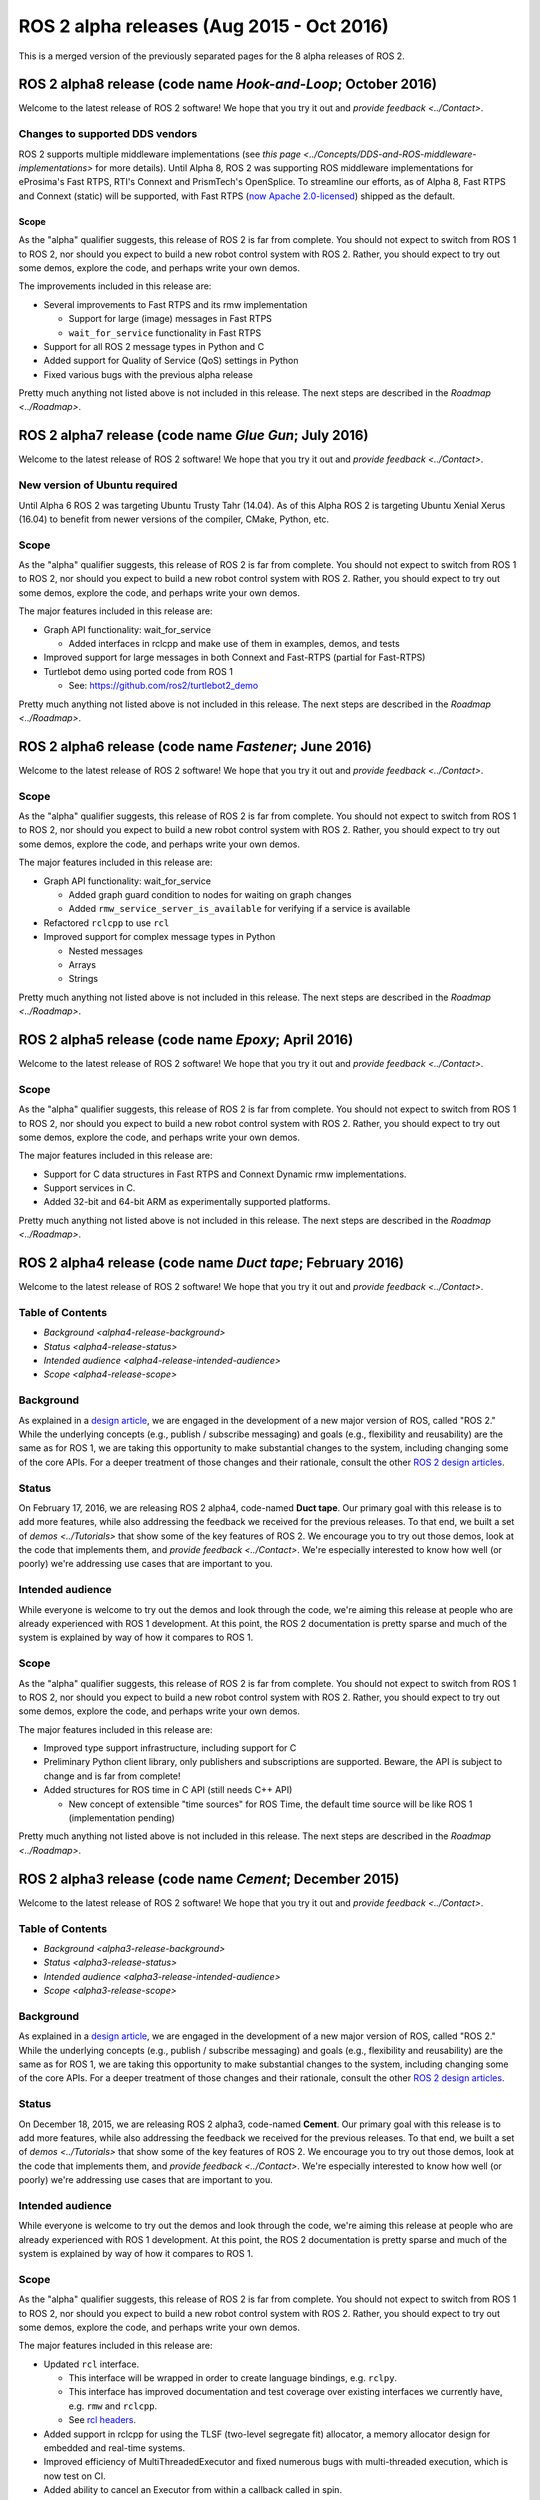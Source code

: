 
ROS 2 alpha releases (Aug 2015 - Oct 2016)
==========================================

This is a merged version of the previously separated pages for the 8 alpha releases of ROS 2.

ROS 2 alpha8 release (code name *Hook-and-Loop*\ ; October 2016)
------------------------------------------------------------------

Welcome to the latest release of ROS 2 software!  We hope that you try it out and `provide feedback <../Contact>`.

Changes to supported DDS vendors
^^^^^^^^^^^^^^^^^^^^^^^^^^^^^^^^

ROS 2 supports multiple middleware implementations (see `this page <../Concepts/DDS-and-ROS-middleware-implementations>` for more details).
Until Alpha 8, ROS 2 was supporting ROS middleware implementations for eProsima's Fast RTPS, RTI's Connext and PrismTech's OpenSplice.
To streamline our efforts, as of Alpha 8, Fast RTPS and Connext (static) will be supported, with Fast RTPS (`now Apache 2.0-licensed <http://www.eprosima.com/index.php/company-all/news/61-eprosima-goes-apache>`__) shipped as the default.

Scope
~~~~~

As the "alpha" qualifier suggests, this release of ROS 2 is far from complete.
You should not expect to switch from ROS 1 to ROS 2, nor should you expect to build a new robot control system with ROS 2.
Rather, you should expect to try out some demos, explore the code, and perhaps write your own demos.

The improvements included in this release are:


* Several improvements to Fast RTPS and its rmw implementation

  * Support for large (image) messages in Fast RTPS
  * ``wait_for_service`` functionality in Fast RTPS

* Support for all ROS 2 message types in Python and C
* Added support for Quality of Service (QoS) settings in Python
* Fixed various bugs with the previous alpha release

Pretty much anything not listed above is not included in this release.
The next steps are described in the `Roadmap <../Roadmap>`.

ROS 2 alpha7 release (code name *Glue Gun*\ ; July 2016)
----------------------------------------------------------

Welcome to the latest release of ROS 2 software!  We hope that you try it out and `provide feedback <../Contact>`.

New version of Ubuntu required
^^^^^^^^^^^^^^^^^^^^^^^^^^^^^^

Until Alpha 6 ROS 2 was targeting Ubuntu Trusty Tahr (14.04). As of this Alpha ROS 2 is targeting Ubuntu Xenial Xerus (16.04) to benefit from newer versions of the compiler, CMake, Python, etc.

Scope
^^^^^

As the "alpha" qualifier suggests, this release of ROS 2 is far from complete.
You should not expect to switch from ROS 1 to ROS 2, nor should you expect to build a new robot control system with ROS 2.
Rather, you should expect to try out some demos, explore the code, and perhaps write your own demos.

The major features included in this release are:


* Graph API functionality: wait_for_service

  * Added interfaces in rclcpp and make use of them in examples, demos, and tests

* Improved support for large messages in both Connext and Fast-RTPS (partial for Fast-RTPS)
* Turtlebot demo using ported code from ROS 1

  * See: https://github.com/ros2/turtlebot2_demo

Pretty much anything not listed above is not included in this release.
The next steps are described in the `Roadmap <../Roadmap>`.

ROS 2 alpha6 release (code name *Fastener*\ ; June 2016)
----------------------------------------------------------

Welcome to the latest release of ROS 2 software!  We hope that you try it out and `provide feedback <../Contact>`.

Scope
^^^^^

As the "alpha" qualifier suggests, this release of ROS 2 is far from
complete.
You should not expect to switch from ROS 1 to ROS 2, nor should
you expect to build a new robot control system with ROS 2.
Rather, you
should expect to try out some demos, explore the code, and perhaps write
your own demos.

The major features included in this release are:


* Graph API functionality: wait_for_service

  * Added graph guard condition to nodes for waiting on graph changes
  * Added ``rmw_service_server_is_available`` for verifying if a service is available

* Refactored ``rclcpp`` to use ``rcl``
* Improved support for complex message types in Python

  * Nested messages
  * Arrays
  * Strings

Pretty much anything not listed above is not included in this release.
The next steps are described in the `Roadmap <../Roadmap>`.

ROS 2 alpha5 release (code name *Epoxy*\ ; April 2016)
--------------------------------------------------------

Welcome to the latest release of ROS 2 software!  We hope that you try it out and `provide feedback <../Contact>`.

Scope
^^^^^

As the "alpha" qualifier suggests, this release of ROS 2 is far from
complete.
You should not expect to switch from ROS 1 to ROS 2, nor should
you expect to build a new robot control system with ROS 2.
Rather, you
should expect to try out some demos, explore the code, and perhaps write
your own demos.

The major features included in this release are:


* Support for C data structures in Fast RTPS and Connext Dynamic rmw implementations.
* Support services in C.
* Added 32-bit and 64-bit ARM as experimentally supported platforms.

Pretty much anything not listed above is not included in this release.
The next steps are described in the `Roadmap <../Roadmap>`.

ROS 2 alpha4 release (code name *Duct tape*\ ; February 2016)
---------------------------------------------------------------

Welcome to the latest release of ROS 2 software!  We hope that you try it out and `provide feedback <../Contact>`.

Table of Contents
^^^^^^^^^^^^^^^^^

* `Background <alpha4-release-background>`
* `Status <alpha4-release-status>`
* `Intended audience <alpha4-release-intended-audience>`
* `Scope <alpha4-release-scope>`


.. _alpha4-release-background:
  
Background
^^^^^^^^^^

As explained in a `design
article <http://design.ros2.org/articles/why_ros2.html>`__\ , we are engaged in
the development of a new major version of ROS, called "ROS 2." While the
underlying concepts (e.g., publish / subscribe messaging) and goals (e.g.,
flexibility and reusability) are the same as for ROS 1, we are taking this
opportunity to make substantial changes to the system, including changing
some of the core APIs.
For a deeper treatment of those changes and their
rationale, consult the other `ROS 2 design
articles <http://design.ros2.org>`__.

.. _alpha4-release-status:

Status
^^^^^^

On February 17, 2016, we are releasing ROS 2 alpha4,
code-named **Duct tape**.
Our primary goal with this release is to add more features, while also addressing the feedback we received for the previous releases.
To that end, we built a set of `demos <../Tutorials>` that
show some of the key features of ROS 2.
We encourage you to try out those
demos, look at the code that implements them, and `provide
feedback <../Contact>`.
We're especially interested to know how well (or
poorly) we're addressing use cases that are important to you.

.. _alpha4-release-intended-audience:

Intended audience
^^^^^^^^^^^^^^^^^

While everyone is welcome to try out the demos and look through the code, we're aiming this release at people who are already experienced with ROS 1 development.
At this point, the ROS 2 documentation is pretty sparse and much of the system is explained by way of how it compares to ROS 1.

.. _alpha4-release-scope:

Scope
^^^^^

As the "alpha" qualifier suggests, this release of ROS 2 is far from
complete.
You should not expect to switch from ROS 1 to ROS 2, nor should
you expect to build a new robot control system with ROS 2.
Rather, you
should expect to try out some demos, explore the code, and perhaps write
your own demos.

The major features included in this release are:


* Improved type support infrastructure, including support for C
* Preliminary Python client library, only publishers and subscriptions are supported. Beware, the API is subject to change and is far from complete!
* Added structures for ROS time in C API (still needs C++ API)

  * New concept of extensible "time sources" for ROS Time, the default time source will be like ROS 1 (implementation pending)

Pretty much anything not listed above is not included in this release.
The next steps are described in the `Roadmap <../Roadmap>`.

ROS 2 alpha3 release (code name *Cement*\ ; December 2015)
------------------------------------------------------------

Welcome to the latest release of ROS 2 software!  We hope that you try it out and `provide feedback <../Contact>`.

Table of Contents
^^^^^^^^^^^^^^^^^

* `Background <alpha3-release-background>`
* `Status <alpha3-release-status>`
* `Intended audience <alpha3-release-intended-audience>`
* `Scope <alpha3-release-scope>`

.. _alpha3-release-background:
     
Background
^^^^^^^^^^

As explained in a `design
article <http://design.ros2.org/articles/why_ros2.html>`__\ , we are engaged in
the development of a new major version of ROS, called "ROS 2." While the
underlying concepts (e.g., publish / subscribe messaging) and goals (e.g.,
flexibility and reusability) are the same as for ROS 1, we are taking this
opportunity to make substantial changes to the system, including changing
some of the core APIs.
For a deeper treatment of those changes and their
rationale, consult the other `ROS 2 design
articles <http://design.ros2.org>`__.

.. _alpha3-release-status:

Status
^^^^^^

On December 18, 2015, we are releasing ROS 2 alpha3,
code-named **Cement**.
Our primary goal with this release is to add more features, while also addressing the feedback we received for the previous releases.
To that end, we built a set of `demos <../Tutorials>` that
show some of the key features of ROS 2.
We encourage you to try out those
demos, look at the code that implements them, and `provide
feedback <../Contact>`.
We're especially interested to know how well (or
poorly) we're addressing use cases that are important to you.

.. _alpha3-release-intended-audience:

Intended audience
^^^^^^^^^^^^^^^^^

While everyone is welcome to try out the demos and look through the code, we're aiming this release at people who are already experienced with ROS 1 development.
At this point, the ROS 2 documentation is pretty sparse and much of the system is explained by way of how it compares to ROS 1.

.. _alpha3-release-scope:

Scope
^^^^^

As the "alpha" qualifier suggests, this release of ROS 2 is far from
complete.
You should not expect to switch from ROS 1 to ROS 2, nor should
you expect to build a new robot control system with ROS 2.
Rather, you
should expect to try out some demos, explore the code, and perhaps write
your own demos.

The major features included in this release are:


* Updated ``rcl`` interface.

  * This interface will be wrapped in order to create language bindings, e.g. ``rclpy``.
  * This interface has improved documentation and test coverage over existing interfaces we currently have, e.g. ``rmw`` and ``rclcpp``.
  * See `rcl headers <https://github.com/ros2/rcl/tree/release-alpha3/rcl/include/rcl>`_.

* Added support in rclcpp for using the TLSF (two-level segregate fit) allocator, a memory allocator design for embedded and real-time systems.
* Improved efficiency of MultiThreadedExecutor and fixed numerous bugs with multi-threaded execution, which is now test on CI.
* Added ability to cancel an Executor from within a callback called in spin.
* Added ability for a timer to cancel itself by supporting a Timer callback that accepts a reference to itself as a function parameter.
* Added checks for disallowing multiple threads to enter Executor::spin.
* Improved reliability of numerous tests that had been sporadically failing.
* Added support for using FastRTPS (instead of, e.g., OpenSplice or Connext).
* A partial port of tf2 including the core libraries and core command line tools. 

Pretty much anything not listed above is not included in this release.
The next steps are described in the `Roadmap <../Roadmap>`.

ROS 2 alpha2 release (code name *Baling wire*\ ; October 2015)
----------------------------------------------------------------

Welcome to the second release of ROS 2 software!  We hope that you try it out and `provide feedback <../Contact>`.

Table of Contents
^^^^^^^^^^^^^^^^^


* `Background <alpha2-release-background>`
* `Status <alpha2-release-status>`
* `Intended audience <alpha2-release-intended-audience>`
* `Scope <alpha2-release-scope>`

.. _alpha2-release-background:

Background
^^^^^^^^^^

As explained in a `design
article <http://design.ros2.org/articles/why_ros2.html>`__, we are engaged in
the development of a new major version of ROS, called "ROS 2." While the
underlying concepts (e.g., publish / subscribe messaging) and goals (e.g.,
flexibility and reusability) are the same as for ROS 1, we are taking this
opportunity to make substantial changes to the system, including changing
some of the core APIs.
For a deeper treatment of those changes and their
rationale, consult the other `ROS 2 design
articles <http://design.ros2.org>`__.

.. _alpha2-release-status:

Status
^^^^^^

On November 3, 2015, we are releasing ROS 2 alpha2,
code-named **Baling wire**.
Our primary goal with this release is to add more features, while also addressing the feedback we received for the previous alpha 1 release.
To that end, we built a set of `demos <../Tutorials>` that
show some of the key features of ROS 2.
We encourage you to try out those
demos, look at the code that implements them, and `provide
feedback <../Contact>`.
We're especially interested to know how well (or
poorly) we're addressing use cases that are important to you.

.. _alpha2-release-intended-audience:

Intended audience
^^^^^^^^^^^^^^^^^

While everyone is welcome to try out the demos and look through the code, we're aiming this release at people who are already experienced with ROS 1 development.
At this point, the ROS 2 documentation is pretty sparse and much of the system is explained by way of how it compares to ROS 1.

.. _alpha2-release-scope:

Scope
^^^^^

As the "alpha" qualifier suggests, this release of ROS 2 is far from
complete.
You should not expect to switch from ROS 1 to ROS 2, nor should
you expect to build a new robot control system with ROS 2.
Rather, you
should expect to try out some demos, explore the code, and perhaps write
your own demos.

The major features included in this release are:


* Support for custom allocators in rclcpp, useful for real-time messaging
* Feature parity of Windows with Linux/OSX, including workspace management, services and parameters
* rclcpp API improvements
* FreeRTPS improvements

Pretty much anything not listed above is not included in this release.
The next steps are described in the `Roadmap <../Roadmap>`.

ROS 2 alpha1 release (code name *Anchor*\ ; August 2015)
----------------------------------------------------------

Welcome to the first release of ROS 2 software!  We hope that you try it out and `provide feedback <../Contact>`.

Table of Contents
^^^^^^^^^^^^^^^^^


* `Background <alpha1-release-background>`
* `Status <alpha1-release-status>`
* `Intended audience <alpha1-release-intended-audience>`
* `Scope <alpha1-release-scope>`

.. _alpha1-release-background:

Background
^^^^^^^^^^

As explained in a `design
article <http://design.ros2.org/articles/why_ros2.html>`__, we are engaged in
the development of a new major version of ROS, called "ROS 2." While the
underlying concepts (e.g., publish / subscribe messaging) and goals (e.g.,
flexibility and reusability) are the same as for ROS 1, we are taking this
opportunity to make substantial changes to the system, including changing
some of the core APIs.
For a deeper treatment of those changes and their
rationale, consult the other `ROS 2 design
articles <http://design.ros2.org>`__.

.. _alpha1-release-status:

Status
^^^^^^

On August 31, 2015, we are releasing ROS 2 alpha1,
code-named **Anchor**.
Our primary goal with this release is to give
you the opportunity to understand how ROS 2 works, in particular how it
differs from ROS 1.
To that end, we built a set of `demos <../Tutorials>` that
show some of the key features of ROS 2.
We encourage you to try out those
demos, look at the code that implements them, and `provide
feedback <../Contact>`.
We're especially interested to know how well (or
poorly) we're addressing use cases that are important to you.

.. _alpha1-release-intended-audience:

Intended audience
^^^^^^^^^^^^^^^^^

While everyone is welcome to try out the demos and look through the code, we're aiming this release at people who are already experienced with ROS 1 development.
At this point, the ROS 2 documentation is pretty sparse and much of the system is explained by way of how it compares to ROS 1.

.. _alpha1-release-scope:

Scope
^^^^^

As the "alpha" qualifier suggests, this release of ROS 2 is far from
complete.
You should not expect to switch from ROS 1 to ROS 2, nor should
you expect to build a new robot control system with ROS 2.
Rather, you
should expect to try out some demos, explore the code, and perhaps write
your own demos.

The major features included in this release are:


* Discovery, transport, and serialization `use DDS <http://design.ros2.org/articles/ros_on_dds.html>`__
* Support `multiple DDS vendors <http://design.ros2.org/articles/ros_on_dds.html#vendors-and-licensing>`__
* Support messaging primitives: topics (publish / subscribe), services (request / response), and parameters
* Support Linux (Ubuntu Trusty), OS X (Yosemite) and Windows (8)
* `Use quality-of-service settings to handle lossy networks <../Tutorials/Quality-of-Service>`
* `Communicate inter-process or intra-process with the same API <../Tutorials/Intra-Process-Communication>`
* `Write real-time safe code that uses the ROS 2 APIs <../Tutorials/Real-Time-Programming>`
* `Run ROS 2 on "bare-metal" microcontrollers (no operating system) <https://github.com/ros2/freertps/wiki>`__
* `Bridge communication between ROS 1 and ROS 2 <https://github.com/ros2/ros1_bridge/blob/master/README>`__

Pretty much anything not listed above is not included in this release.
The next steps are described in the `Roadmap <../Roadmap>`.
